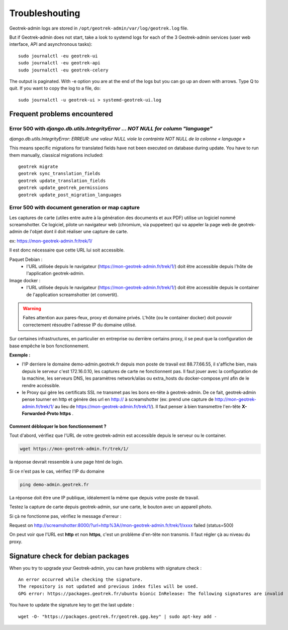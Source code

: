 ===============
Troubleshouting
===============

Geotrek-admin logs are stored in ``/opt/geotrek-admin/var/log/geotrek.log`` file.

But if Geotrek-admin does not start, take a look to systemd logs for each of the 3 Geotrek-admin services
(user web interface, API and asynchronous tasks):

::

   sudo journalctl -eu geotrek-ui
   sudo journalctl -eu geotrek-api
   sudo journalctl -eu geotrek-celery

The output is paginated. With -e option you are at the end of the logs but you can go up an down with arrows.
Type Q to quit. If you want to copy the log to a file, do:

::

   sudo journalctl -u geotrek-ui > systemd-geotrek-ui.log


Frequent problems encountered
-----------------------------

Error 500 with `django.db.utils.IntegrityError … NOT NULL for column "language"`
~~~~~~~~~~~~~~~~~~~~~~~~~~~~~~~~~~~~~~~~~~~~~~~~~~~~~~~~~~~~~~~~~~~~~~~~~~~~~~~~

`django.db.utils.IntegrityError: ERREUR:  une valeur NULL viole la contrainte NOT NULL de la colonne « language »`

This means specific migrations for translated fields have not been executed on database during update.
You have to run them manually, classical migrations included:

::

    geotrek migrate
    geotrek sync_translation_fields
    geotrek update_translation_fields
    geotrek update_geotrek_permissions
    geotrek update_post_migration_languages

Error 500 with document generation or map capture
~~~~~~~~~~~~~~~~~~~~~~~~~~~~~~~~~~~~~~~~~~~~~~~~~

Les captures de carte (utiles entre autre à la génération des documents et aux PDF) utilise un logiciel nommé screamshotter.
Ce logiciel, pilote un navigateur web (chromium, via puppeteer) qui va appeler la page web de geotrek-admin de l'objet dont il doit réaliser une capture de carte.

ex: https://mon-geotrek-admin.fr/trek/1/

Il est donc nécessaire que cette URL lui soit accessible.

Paquet Debian :
  - l'URL utilisée depuis le navigateur (https://mon-geotrek-admin.fr/trek/1/) doit être accessible depuis l'hôte de l'application geotrek-admin.

Image docker :
  - l'URL utilisée depuis le navigateur (https://mon-geotrek-admin.fr/trek/1/) doit être accessible depuis le container de l'application screamshotter (et convertit).

.. warning::
   Faites attention aux pares-feux, proxy et domaine privés. L'hôte (ou le container docker) doit pouvoir correctement résoudre l'adresse IP du domaine utilisé.

Sur certaines infrastructures, en particulier en entreprise ou derrière certains proxy, il se peut que la configuration de base empêche le bon fonctionnement.

**Exemple :**

- l'IP derriere le domaine demo-admin.geotrek.fr depuis mon poste de travail est 88.77.66.55, il s'affiche bien, mais depuis le serveur c'est 172.16.0.10, les captures de carte ne fonctionnent pas. Il faut jouer avec la configuration de la machine, les serveurs DNS, les paramètres network/alias ou extra_hosts du docker-compose.yml afin de le rendre accéssible.
- le Proxy qui gère les certificats SSL ne transmet pas les bons en-tête à geotrek-admin. De ce fait, geotrek-admin pense tourner en http et génère des url en http:// à screamshotter (ex: prend une capture de http://mon-geotrek-admin.fr/trek/1/ au lieu de https://mon-geotrek-admin.fr/trek/1/). Il faut penser à bien transmettre l'en-tête **X-Forwarded-Proto https** .

Comment débloquer le bon fonctionnement ?
^^^^^^^^^^^^^^^^^^^^^^^^^^^^^^^^^^^^^^^^^

Tout d'abord, vérifiez que l'URL de votre geotrek-admin est accessible depuis le serveur ou le container.

.. code-block :: bash

    wget https://mon-geotrek-admin.fr/trek/1/


la réponse devrait ressemble à une page html de login.

Si ce n'est pas le cas, vérifiez l'IP du domaine

.. code-block :: bash

    ping demo-admin.geotrek.fr


La réponse doit être une IP publique, idéalement la même que depuis votre poste de travail.

Testez la capture de carte depuis geotrek-admin, sur une carte, le bouton avec un appareil photo.

Si çà ne fonctionne pas, vérifiez le message d'erreur :

Request on http://screamshotter:8000/?url=http%3A//mon-geotrek-admin.fr/trek/1/xxxx failed (status=500)

On peut voir que l'URL est **http** et non **https**, c'est un problème d'en-tête non transmis. Il faut régler çà au niveau du proxy.


Signature check for debian packages
-----------------------------------

When you try to upgrade your Geotrek-admin, you can have problems with signature check :

::

   An error occurred while checking the signature.
   The repository is not updated and previous index files will be used.
   GPG error: https://packages.geotrek.fr/ubuntu bionic InRelease: The following signatures are invalid

You have to update the signature key to get the last update :

::

   wget -O- "https://packages.geotrek.fr/geotrek.gpg.key" | sudo apt-key add -

